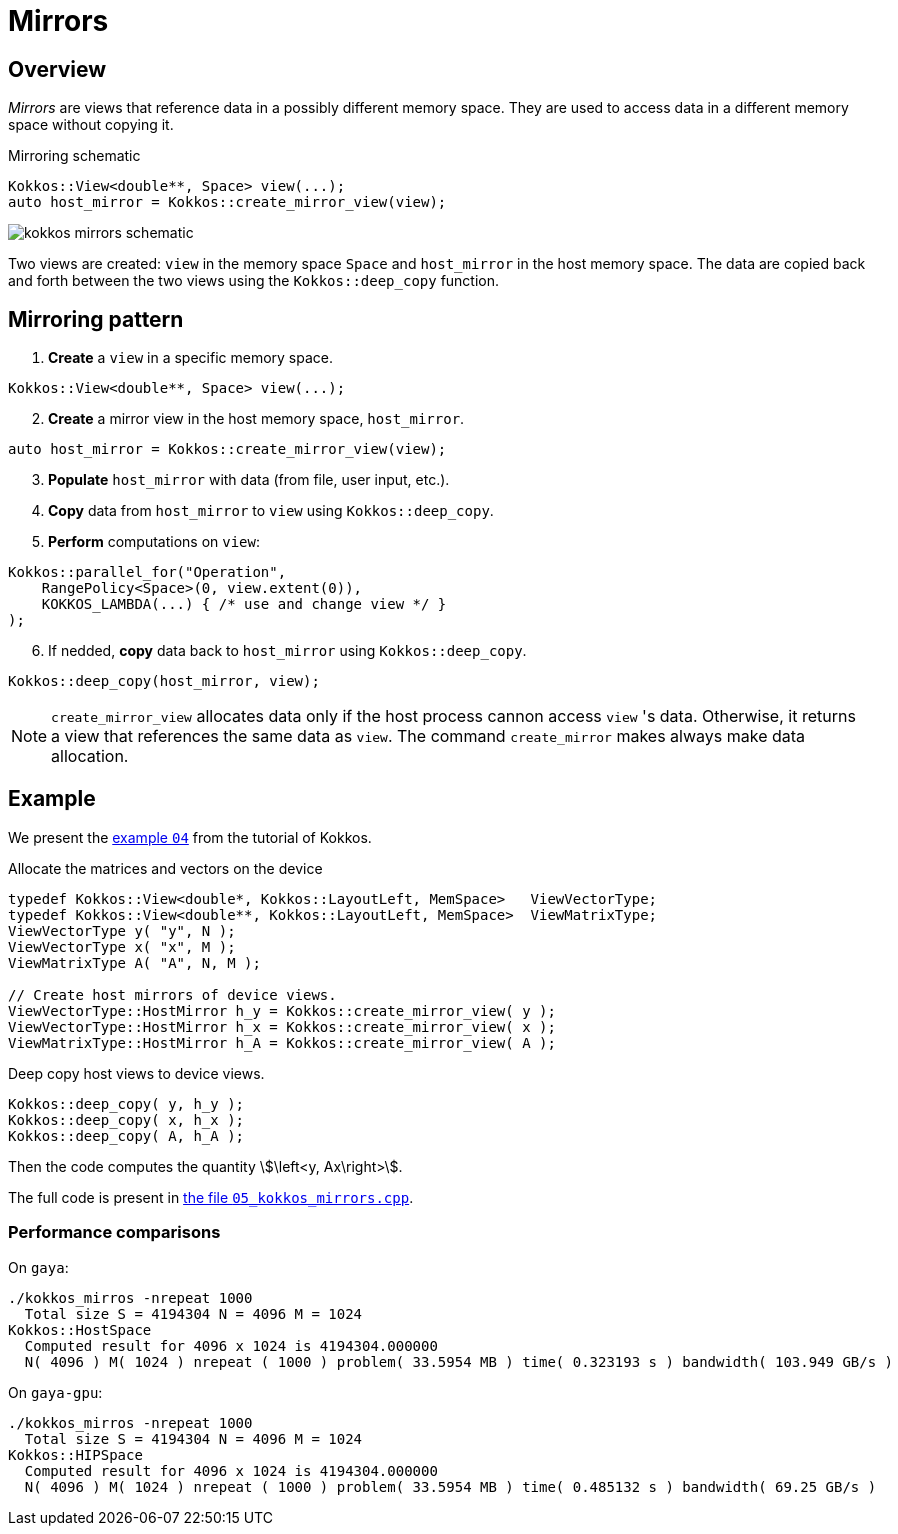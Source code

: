 = Mirrors

== Overview

_Mirrors_ are views that reference data in a possibly different memory space.
They are used to access data in a different memory space without copying it.

.Mirroring schematic
[source, c++]
----
Kokkos::View<double**, Space> view(...);
auto host_mirror = Kokkos::create_mirror_view(view);
----

image::kokkos-mirrors-schematic.png[]

Two views are created: `view` in the memory space `Space` and `host_mirror` in the host memory space.
The data are copied back and forth between the two views using the `Kokkos::deep_copy` function.


== Mirroring pattern

. *Create* a `view` in a specific memory space.

[source, c++]
----
Kokkos::View<double**, Space> view(...);
----

[start=2]
. *Create* a mirror view in the host memory space, `host_mirror`.

[source, c++]
----
auto host_mirror = Kokkos::create_mirror_view(view);
----

[start=3]
. *Populate* `host_mirror` with data (from file, user input, etc.).
. *Copy* data from `host_mirror` to `view` using `Kokkos::deep_copy`.
. *Perform* computations on `view`:

[source, c++]
----
Kokkos::parallel_for("Operation",
    RangePolicy<Space>(0, view.extent(0)),
    KOKKOS_LAMBDA(...) { /* use and change view */ }
);
----

[start=6]
. If nedded, *copy* data back to `host_mirror` using `Kokkos::deep_copy`.

[source, c++]
----
Kokkos::deep_copy(host_mirror, view);
----


NOTE: `create_mirror_view` allocates data only if the host process cannon access `view` 's data.
Otherwise, it returns a view that references the same data as `view`.
The ++command++ `create_mirror` makes always make data allocation.

== Example

We present the https://github.com/kokkos/kokkos-tutorials/tree/main/Exercises/04[example `04`] from the tutorial of Kokkos.


.Allocate the matrices and vectors on the device
[source, cpp]
----
typedef Kokkos::View<double*, Kokkos::LayoutLeft, MemSpace>   ViewVectorType;
typedef Kokkos::View<double**, Kokkos::LayoutLeft, MemSpace>  ViewMatrixType;
ViewVectorType y( "y", N );
ViewVectorType x( "x", M );
ViewMatrixType A( "A", N, M );

// Create host mirrors of device views.
ViewVectorType::HostMirror h_y = Kokkos::create_mirror_view( y );
ViewVectorType::HostMirror h_x = Kokkos::create_mirror_view( x );
ViewMatrixType::HostMirror h_A = Kokkos::create_mirror_view( A );
----

.Deep copy host views to device views.
[source, cpp]
----
Kokkos::deep_copy( y, h_y );
Kokkos::deep_copy( x, h_x );
Kokkos::deep_copy( A, h_A );
----

Then the code computes the quantity stem:[\left<y, Ax\right>].

The full code is present in xref:basic-concepts/mirrors_sol_code.adoc[the file `05_kokkos_mirrors.cpp`].


=== Performance comparisons

On `gaya`:

[source, bash]
----
./kokkos_mirros -nrepeat 1000
  Total size S = 4194304 N = 4096 M = 1024
Kokkos::HostSpace
  Computed result for 4096 x 1024 is 4194304.000000
  N( 4096 ) M( 1024 ) nrepeat ( 1000 ) problem( 33.5954 MB ) time( 0.323193 s ) bandwidth( 103.949 GB/s )
----


On `gaya-gpu`:

[source, bash]
----
./kokkos_mirros -nrepeat 1000
  Total size S = 4194304 N = 4096 M = 1024
Kokkos::HIPSpace
  Computed result for 4096 x 1024 is 4194304.000000
  N( 4096 ) M( 1024 ) nrepeat ( 1000 ) problem( 33.5954 MB ) time( 0.485132 s ) bandwidth( 69.25 GB/s )
----

